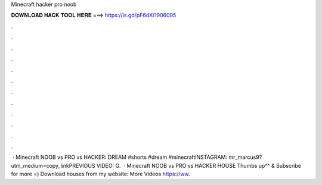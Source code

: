 Minecraft hacker pro noob

𝐃𝐎𝐖𝐍𝐋𝐎𝐀𝐃 𝐇𝐀𝐂𝐊 𝐓𝐎𝐎𝐋 𝐇𝐄𝐑𝐄 ===> https://is.gd/pF6dXi?906095

.

.

.

.

.

.

.

.

.

.

.

.

 · Minecraft NOOB vs PRO vs HACKER: DREAM #shorts #dream #minecraftINSTAGRAM: mr_marcus9?utm_medium=copy_linkPREVIOUS VIDEO: G.  · Minecraft NOOB vs PRO vs HACKER HOUSE Thumbs up^^ & Subscribe for more =) Download houses from my website:  More Videos https://ww.